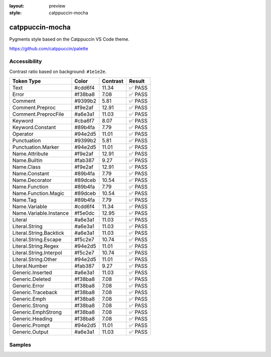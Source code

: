 :layout: preview
:style: catppuccin-mocha

catppuccin-mocha
================

Pygments style based on the Catppuccin VS Code theme.

https://github.com/catppuccin/palette

Accessibility
-------------

Contrast ratio based on background: ``#1e1e2e``.

=======================  =======  ========  ======
Token Type               Color    Contrast  Result
=======================  =======  ========  ======
Text                     #cdd6f4  11.34     ✅ PASS
Error                    #f38ba8  7.08      ✅ PASS
Comment                  #9399b2  5.81      ✅ PASS
Comment.Preproc          #f9e2af  12.91     ✅ PASS
Comment.PreprocFile      #a6e3a1  11.03     ✅ PASS
Keyword                  #cba6f7  8.07      ✅ PASS
Keyword.Constant         #89b4fa  7.79      ✅ PASS
Operator                 #94e2d5  11.01     ✅ PASS
Punctuation              #9399b2  5.81      ✅ PASS
Punctuation.Marker       #94e2d5  11.01     ✅ PASS
Name.Attribute           #f9e2af  12.91     ✅ PASS
Name.Builtin             #fab387  9.27      ✅ PASS
Name.Class               #f9e2af  12.91     ✅ PASS
Name.Constant            #89b4fa  7.79      ✅ PASS
Name.Decorator           #89dceb  10.54     ✅ PASS
Name.Function            #89b4fa  7.79      ✅ PASS
Name.Function.Magic      #89dceb  10.54     ✅ PASS
Name.Tag                 #89b4fa  7.79      ✅ PASS
Name.Variable            #cdd6f4  11.34     ✅ PASS
Name.Variable.Instance   #f5e0dc  12.95     ✅ PASS
Literal                  #a6e3a1  11.03     ✅ PASS
Literal.String           #a6e3a1  11.03     ✅ PASS
Literal.String.Backtick  #a6e3a1  11.03     ✅ PASS
Literal.String.Escape    #f5c2e7  10.74     ✅ PASS
Literal.String.Regex     #94e2d5  11.01     ✅ PASS
Literal.String.Interpol  #f5c2e7  10.74     ✅ PASS
Literal.String.Other     #94e2d5  11.01     ✅ PASS
Literal.Number           #fab387  9.27      ✅ PASS
Generic.Inserted         #a6e3a1  11.03     ✅ PASS
Generic.Deleted          #f38ba8  7.08      ✅ PASS
Generic.Error            #f38ba8  7.08      ✅ PASS
Generic.Traceback        #f38ba8  7.08      ✅ PASS
Generic.Emph             #f38ba8  7.08      ✅ PASS
Generic.Strong           #f38ba8  7.08      ✅ PASS
Generic.EmphStrong       #f38ba8  7.08      ✅ PASS
Generic.Heading          #f38ba8  7.08      ✅ PASS
Generic.Prompt           #94e2d5  11.01     ✅ PASS
Generic.Output           #a6e3a1  11.03     ✅ PASS
=======================  =======  ========  ======

Samples
-------

.. raw:: html
    :class: samples
    :file: ../_templates/preview.html
